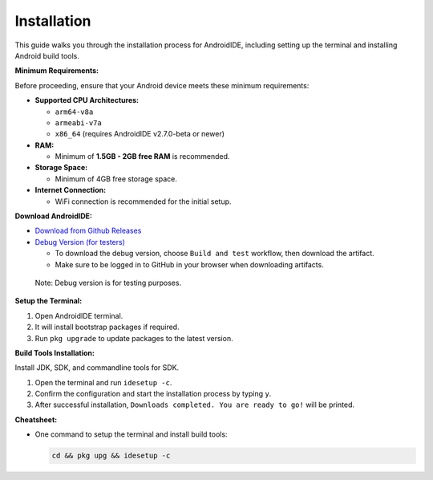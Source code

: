 .. _user-installation:

Installation
============

This guide walks you through the installation process for AndroidIDE,
including setting up the terminal and installing Android build tools.

.. _user-installation-minreq:

**Minimum Requirements:**

Before proceeding, ensure that your Android device meets these minimum requirements:


* 
  **Supported CPU Architectures:**


  * ``arm64-v8a``
  * ``armeabi-v7a``
  * ``x86_64`` (requires AndroidIDE v2.7.0-beta or newer)

* 
  **RAM:**


  * Minimum of **1.5GB - 2GB free RAM** is recommended.

* 
  **Storage Space:**


  * Minimum of 4GB free storage space.

* 
  **Internet Connection:**


  * WiFi connection is recommended for the initial setup.

**Download AndroidIDE:**


* `Download from Github Releases <https://github.com/AndroidIDEOfficial/AndroidIDE/releases>`_
* `Debug Version (for testers) <https://github.com/AndroidIDEOfficial/AndroidIDE/actions>`_

  * To download the debug version, choose ``Build and test`` workflow, then download the artifact.
  * Make sure to be logged in to GitHub in your browser when downloading artifacts.

..

   Note: Debug version is for testing purposes.

.. _user-installation-process:

**Setup the Terminal:**


#. Open AndroidIDE terminal.
#. It will install bootstrap packages if required.
#. Run ``pkg upgrade`` to update packages to the latest version.

**Build Tools Installation:**

Install JDK, SDK, and commandline tools for SDK.


#. Open the terminal and run ``idesetup -c``.
#. Confirm the configuration and start the installation process by typing ``y``.
#. After successful installation, ``Downloads completed. You are ready to go!`` will be printed.

**Cheatsheet:**


* One command to setup the terminal and install build tools:

  .. code-block:: bash

     cd && pkg upg && idesetup -c
